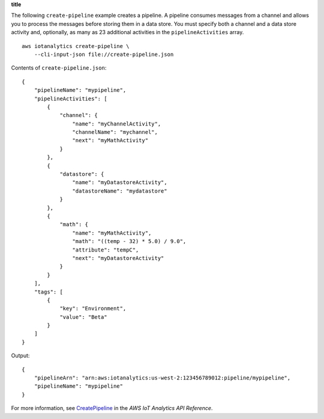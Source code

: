 **title**

The following ``create-pipeline`` example creates a pipeline. A pipeline consumes messages from a channel and allows you to process the messages before storing them in a data store. You must specify both a channel and a data store activity and, optionally, as many as 23 additional activities in the ``pipelineActivities`` array. ::

    aws iotanalytics create-pipeline \
        --cli-input-json file://create-pipeline.json

Contents of ``create-pipeline.json``::

    {
        "pipelineName": "mypipeline",
        "pipelineActivities": [
            {
                "channel": {
                    "name": "myChannelActivity",
                    "channelName": "mychannel",
                    "next": "myMathActivity"
                }
            },
            {
                "datastore": {
                    "name": "myDatastoreActivity",
                    "datastoreName": "mydatastore"
                }
            },
            {
                "math": {
                    "name": "myMathActivity",
                    "math": "((temp - 32) * 5.0) / 9.0",
                    "attribute": "tempC",
                    "next": "myDatastoreActivity"
                }
            }
        ],
        "tags": [
            {
                "key": "Environment",
                "value": "Beta"
            }
        ]
    }

Output::

    {
        "pipelineArn": "arn:aws:iotanalytics:us-west-2:123456789012:pipeline/mypipeline",
        "pipelineName": "mypipeline"
    }

For more information, see `CreatePipeline <https://docs.aws.amazon.com/iotanalytics/latest/APIReference/API_CreatePipeline.html>`__ in the *AWS IoT Analytics API Reference*.
